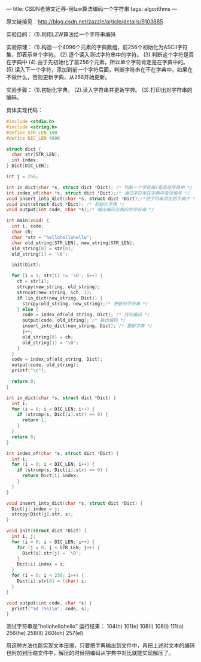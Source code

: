 ---
title: CSDN老博文迁移-用lzw算法编码一个字符串
tags: algorithms
---
#+OPTIONS: ^:nil

原文链接见：[[http://blog.csdn.net/zazzle/article/details/9103885][http://blog.csdn.net/zazzle/article/details/9103885]]


实验目的：
(1).利用LZW算法给一个字符串编码

实验原理：
(1).构造一个4096个元素的字典数组，前256个初始化为ASCII字符集，即表示单个字符。
(2).逐个读入测试字符串中的字符。
(3).判断这个字符是否在字典中
(4).由于先初始化了前256个元素，所以单个字符肯定是在字典中的。
(5).读入下一个字符，添加到前一个字符后面，判断字符串在不在字典中，如果在不做什么，否则更新字典，从256开始更新。

实验步骤：
(1).初始化字典。
(2).读入字符串并更新字典。
(3).打印出对字符串的编码。

具体实现代码：

#+BEGIN_SRC C
  #include <stdio.h>
  #include <string.h>
  #define STR_LEN 100
  #define DIC_LEN 4096

  struct dict {
    char str[STR_LEN];
    int index;
  } Dict[DIC_LEN];

  int j = 256;

  int in_dict(char *s, struct dict *Dict); /* 判断一个字符串s是否在字典中 */
  int index_of(char *s, struct dict *Dict);/* 通过字符串在字典中查找编号 */
  void insert_into_dict(char *s, struct dict *Dict);/*把字符串添加到字典中 */
  void init(struct dict *Dict); /* 初始化字典 */
  void output(int code, char *s);/* 输出编码与相应的字符串 */

  int main(void) {
    int i, code;
    char ch;
    char *str = "hellohellohello";
    char old_string[STR_LEN], new_string[STR_LEN];
    old_string[0] = str[0];
    old_string[1] = '\0';

    init(Dict);

    for (i = 1; str[i] != '\0'; i++) {
      ch = str[i];
      strcpy(new_string, old_string);
      strncat(new_string, &ch, 1);
      if (in_dict(new_string, Dict)) {
        strcpy(old_string, new_string);/* 更新旧字符串 */
      } else {
        code = index_of(old_string, Dict); /* 找到编码 */
        output(code, old_string); /* 输出编码 */
        insert_into_dict(new_string, Dict); /* 更新字典 */
        j++;
        old_string[0] = ch;
        old_string[1] = '\0';
      }
    }
    code = index_of(old_string, Dict);
    output(code, old_string);
    printf("\n");

    return 0;
  }

  int in_dict(char *s, struct dict *Dict) {
    int i;
    for (i = 0; i < DIC_LEN; i++) {
      if (strcmp(s, Dict[i].str) == 0) {
        return 1;
      }
    }
    return 0;
  }

  int index_of(char *s, struct dict *Dict) {
    int i;
    for (i = 0; i < DIC_LEN; i++) {
      if (strcmp(s, Dict[i].str) == 0) {
        return Dict[i].index;
      }
    }
  }

  void insert_into_dict(char *s, struct dict *Dict) {
    Dict[j].index = j;
    strcpy(Dict[j].str, s);
  }

  void init(struct dict *Dict) {
    int i, j;
    for (i = 0; i < DIC_LEN; i++) {
      for (j = 0; j < STR_LEN; j++) {
        Dict[i].str[j] = '\0';
      }
      Dict[i].index = i;
    }
    for (i = 0; i < 256; i++) {
      Dict[i].str[0] = (char) i;
    }
  }

  void output(int code, char *s) {
    printf("%d (%s)\n", code, s);
  }
#+END_SRC

测试字符串是“hellohellohello”
运行结果：
104(h)
101(e)
108(l)
108(l)
111(o)
256(he)
258(ll)
260(oh)
257(el)

用这种方法也能实现文本压缩，只要把字典输出到文件中，再把上述对文本的编码也附加到压缩文件中，解压的时候把编码从字典中对比就能实现解压了。
